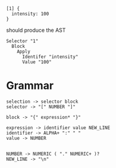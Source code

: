 
#+begin_src
  [1] {
    intensity: 100
  }
#+end_src

should produce the AST
#+begin_src
  Selector "1"
    Block
      Apply
        Identifer "intensity"
        Value "100"
#+end_src

* Grammar
#+begin_src
  selection -> selector block
  selector -> "[" NUMBER "]"
  
  block -> "{" expression* "}"

  expression -> identifier value NEW_LINE
  identifier -> ALPHA+ ":" " "
  value -> NUMBER

  
  NUMBER -> NUMERIC ( "." NUMERIC+ )?
  NEW_LINE -> "\n"
#+end_src
